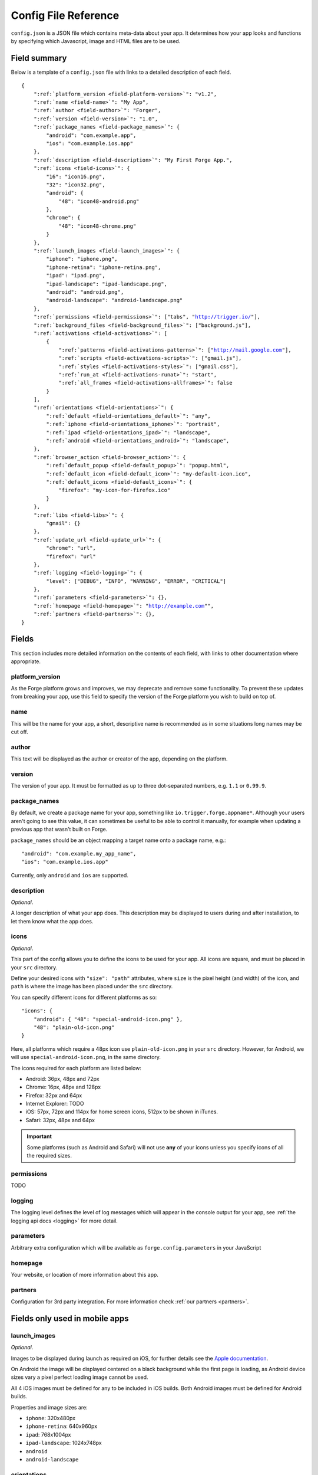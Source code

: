 .. _config:

Config File Reference
================================================================================
``config.json`` is a JSON file which contains meta-data about your app. It determines how your app looks and functions by specifying which Javascript, image and HTML files are to be used.

Field summary
--------------------------------------------------------------------------------
Below is a template of a ``config.json`` file with links to a detailed description of each field.

.. parsed-literal::
    {
        ":ref:`platform_version <field-platform-version>`": "v1.2",
        ":ref:`name <field-name>`": "My App",
        ":ref:`author <field-author>`": "Forger",
        ":ref:`version <field-version>`": "1.0",
        ":ref:`package_names <field-package_names>`": {
            "android": "com.example.app",
            "ios": "com.example.ios.app"
        },
        ":ref:`description <field-description>`": "My First Forge App.",
        ":ref:`icons <field-icons>`": {
            "16": "icon16.png",
            "32": "icon32.png",
            "android": {
                "48": "icon48-android.png"
            },
            "chrome": {
                "48": "icon48-chrome.png"
            }
        },
        ":ref:`launch_images <field-launch_images>`": {
            "iphone": "iphone.png",
            "iphone-retina": "iphone-retina.png",
            "ipad": "ipad.png",
            "ipad-landscape": "ipad-landscape.png",
            "android": "android.png",
            "android-landscape": "android-landscape.png"
        },
        ":ref:`permissions <field-permissions>`": ["tabs", "http://trigger.io/"],
        ":ref:`background_files <field-background_files>`": ["background.js"],
        ":ref:`activations <field-activations>`": [
            {
                ":ref:`patterns <field-activations-patterns>`": ["http://mail.google.com"],
                ":ref:`scripts <field-activations-scripts>`": ["gmail.js"],
                ":ref:`styles <field-activations-styles>`": ["gmail.css"],
                ":ref:`run_at <field-activations-runat>`": "start",
                ":ref:`all_frames <field-activations-allframes>`": false
            }
        ],
        ":ref:`orientations <field-orientations>`": {
            ":ref:`default <field-orientations_default>`": "any",
            ":ref:`iphone <field-orientations_iphone>`": "portrait",
            ":ref:`ipad <field-orientations_ipad>`": "landscape",
            ":ref:`android <field-orientations_android>`": "landscape",
        },
        ":ref:`browser_action <field-browser_action>`": {
            ":ref:`default_popup <field-default_popup>`": "popup.html",
            ":ref:`default_icon <field-default_icon>`": "my-default-icon.ico",
            ":ref:`default_icons <field-default_icons>`": {
                "firefox": "my-icon-for-firefox.ico"
            }
        },
        ":ref:`libs <field-libs>`": {
            "gmail": {}
        },
        ":ref:`update_url <field-update_url>`": {
            "chrome": "url",
            "firefox": "url"
        },
        ":ref:`logging <field-logging>`": {
            "level": ["DEBUG", "INFO", "WARNING", "ERROR", "CRITICAL"]
        },
        ":ref:`parameters <field-parameters>`": {},
        ":ref:`homepage <field-homepage>`": "http://example.com"",
        ":ref:`partners <field-partners>`": {},
    }


Fields
--------------------------------------------------------------------------------

This section includes more detailed information on the contents of each field, with links to other documentation where appropriate.

.. _field-platform-version:

platform_version
~~~~~~~~~~~~~~~~~~~~~~~~~~~~~~~~~~~~~~~~~~~~~~~~~~~~~~~~~~~~~~~~~~~~~~~~~~~~~~~~

As the Forge platform grows and improves, we may deprecate and remove some functionality. To prevent these updates from breaking your app, use this field to specify the version of the Forge platform you wish to build on top of.

.. _field-name:

name
~~~~~~~~~~~~~~~~~~~~~~~~~~~~~~~~~~~~~~~~~~~~~~~~~~~~~~~~~~~~~~~~~~~~~~~~~~~~~~~~

This will be the name for your app, a short, descriptive name is recommended as in some situations long names may be cut off.

.. _field-author:

author
~~~~~~~~~~~~~~~~~~~~~~~~~~~~~~~~~~~~~~~~~~~~~~~~~~~~~~~~~~~~~~~~~~~~~~~~~~~~~~~~

This text will be displayed as the author or creator of the app, depending on the platform.

.. _field-version:

version
~~~~~~~~~~~~~~~~~~~~~~~~~~~~~~~~~~~~~~~~~~~~~~~~~~~~~~~~~~~~~~~~~~~~~~~~~~~~~~~~

The version of your app. It must be formatted as up to three dot-separated numbers, e.g. ``1.1`` or ``0.99.9``.

.. _field-package_names:

package_names
~~~~~~~~~~~~~~~~~~~~~~~~~~~~~~~~~~~~~~~~~~~~~~~~~~~~~~~~~~~~~~~~~~~~~~~~~~~~~~~~

By default, we create a package name for your app, something like ``io.trigger.forge.appname*``. Although your users aren't going to see this value, it can sometimes be useful to be able to control it manually, for example when updating a previous app that wasn't built on Forge.

``package_names`` should be an object mapping a target name onto a package name, e.g.::

    "android": "com.example.my_app_name",
    "ios": "com.example.ios.app"

Currently, only ``android`` and ``ios`` are supported.

.. _field-description:

description
~~~~~~~~~~~~~~~~~~~~~~~~~~~~~~~~~~~~~~~~~~~~~~~~~~~~~~~~~~~~~~~~~~~~~~~~~~~~~~~~

*Optional*.

A longer description of what your app does. This description may be displayed to users during and after installation, to let them know what the app does.

.. _field-icons:

icons
~~~~~~~~~~~~~~~~~~~~~~~~~~~~~~~~~~~~~~~~~~~~~~~~~~~~~~~~~~~~~~~~~~~~~~~~~~~~~~~~

*Optional*.

This part of the config allows you to define the icons to be used for your app. All icons are square, and must be placed in your ``src`` directory.

Define your desired icons with ``"size": "path"`` attributes, where ``size`` is the pixel height (and width) of the icon, and ``path`` is where the image has been placed under the ``src`` directory.

You can specify different icons for different platforms as so::

    "icons": {
        "android": { "48": "special-android-icon.png" },
        "48": "plain-old-icon.png"
    }

Here, all platforms which require a 48px icon use ``plain-old-icon.png`` in your ``src`` directory. However, for Android, we will use ``special-android-icon.png``, in the same directory.

The icons required for each platform are listed below:

* Android: 36px, 48px and 72px
* Chrome: 16px, 48px and 128px
* Firefox: 32px and 64px
* Internet Explorer: TODO
* iOS: 57px, 72px and 114px for home screen icons, 512px to be shown in iTunes.
* Safari: 32px, 48px and 64px

.. important:: Some platforms (such as Android and Safari) will not use **any** of your icons unless you specify icons of all the required sizes.

.. _field-permissions:

permissions
~~~~~~~~~~~~~~~~~~~~~~~~~~~~~~~~~~~~~~~~~~~~~~~~~~~~~~~~~~~~~~~~~~~~~~~~~~~~~~~~

TODO

.. _field-logging:

logging
~~~~~~~~~~~~~~~~~~~~~~~~~~~~~~~~~~~~~~~~~~~~~~~~~~~~~~~~~~~~~~~~~~~~~~~~~~~~~~~~

The logging level defines the level of log messages which will appear in the console output for your app, see :ref:`the logging api docs <logging>` for more detail.

.. _field-parameters:

parameters
~~~~~~~~~~~~~~~~~~~~~~~~~~~~~~~~~~~~~~~~~~~~~~~~~~~~~~~~~~~~~~~~~~~~~~~~~~~~~~~~

Arbitrary extra configuration which will be available as ``forge.config.parameters`` in your JavaScript

.. _field-homepage:

homepage
~~~~~~~~~~~~~~~~~~~~~~~~~~~~~~~~~~~~~~~~~~~~~~~~~~~~~~~~~~~~~~~~~~~~~~~~~~~~~~~~

Your website, or location of more information about this app.

.. _field-partners:

partners
~~~~~~~~~~~~~~~~~~~~~~~~~~~~~~~~~~~~~~~~~~~~~~~~~~~~~~~~~~~~~~~~~~~~~~~~~~~~~~~~

Configuration for 3rd party integration. For more information check :ref:`our partners <partners>`.


Fields only used in mobile apps
--------------------------------------------------------------------------------

.. _field-launch_images:

launch_images
~~~~~~~~~~~~~~~~~~~~~~~~~~~~~~~~~~~~~~~~~~~~~~~~~~~~~~~~~~~~~~~~~~~~~~~~~~~~~~~~

*Optional*.

Images to be displayed during launch as required on iOS, for further details see the `Apple documentation <http://developer.apple.com/library/ios/#documentation/iPhone/Conceptual/iPhoneOSProgrammingGuide/App-RelatedResources/App-RelatedResources.html#//apple_ref/doc/uid/TP40007072-CH6-SW12>`_.

On Android the image will be displayed centered on a black background while the first page is loading, as Android device sizes vary a pixel perfect loading image cannot be used. 

All 4 iOS images must be defined for any to be included in iOS builds. Both Android images must be defined for Android builds.

Properties and image sizes are:

* ``iphone``: 320x480px
* ``iphone-retina``: 640x960px
* ``ipad``: 768x1004px
* ``ipad-landscape``: 1024x748px
* ``android``
* ``android-landscape``

.. _field-orientations:

orientations
~~~~~~~~~~~~~~~~~~~~~~~~~~~~~~~~~~~~~~~~~~~~~~~~~~~~~~~~~~~~~~~~~~~~~~~~~~~~~~~

*Optional*.

This controls how your app will be displayed as the device is moved around. The default is to allow for any orientation, with the content being re-drawn as the screen is rotated.

.. _field-orientations_default:

You can limit this behaviour by specifying the desired supported orientations as ``orientations.default``, choosing from ``"any"``, ``"portrait"`` or ``"landscape"``.

.. _field-orientations_iphone:

.. _field-orientations_android:

.. _field-orientations_ipad:

You can further customise this behaviour by specifying orientation support for different devices, e.g. ``orientations.iphone`` and ``orientations.ipad``. For example::

  "orientations": {
    "default": "any",
    "iphone": "portrait",
    "ipad": "landscape"
  },

This configuration means

* by default, display your app in any orientation
* ... but on iPhones, only display your app in portrait mode, either way up
* ... and on iPads, your app will only use the landscape orientation
* ... on Android the default will apply and any orientation allowed by the device will be used

Fields only used in browser apps
--------------------------------------------------------------------------------

.. _field-background_files:

background_files
~~~~~~~~~~~~~~~~~~~~~~~~~~~~~~~~~~~~~~~~~~~~~~~~~~~~~~~~~~~~~~~~~~~~~~~~~~~~~~~~

*Optional*. *Browsers only*. 

Browsers have the :ref:`concept of content scripts and background <extension-concepts>` files.
This field lists the files that should be included in background context.

.. _field-activations:

activations
~~~~~~~~~~~~~~~~~~~~~~~~~~~~~~~~~~~~~~~~~~~~~~~~~~~~~~~~~~~~~~~~~~~~~~~~~~~~~~~~

*Optional*. *Browsers only*.

This field specifies when and how your foreground files will be embedded into pages. 
It is an array of objects with three required keys:

.. _field-activations-patterns:

.. _field-activations-scripts:

.. _field-activations-styles:


* ``patterns`` is an array of `Match Patterns <http://code.google.com/chrome/extensions/match_patterns.html>`_ which control on which URLs your app will activate
* ``scripts`` is an array of Javascript files which will be embedded
* ``styles`` is an array of CSS files which will be embedded

As well as an optional keys:

.. _field-activations-runat:

* ``run_at`` optionally defines when your included scripts will be added to the page, must be one of the following:

 * ``"start"`` scripts will be run immediately, potentially before the DOM is ready
 * ``"ready"`` scripts will run as soon as the DOM is ready
 * ``"end"`` (default) scripts will run at some point after the DOM is ready, with no guarantees as to whether or not ``window.onload`` will have fired yet or not.

.. _field-activations-allframes:

* ``all_frames`` optionally defines whether activations will be run in all frames or just the top level document, by default it is false.

.. important:: Safari only supports a single object in the activations array.

.. _field-browser_action:

browser_action
~~~~~~~~~~~~~~~~~~~~~~~~~~~~~~~~~~~~~~~~~~~~~~~~~~~~~~~~~~~~~~~~~~~~~~~~~~~~~~~~

*Optional*. *Browsers only*.

The ``browser_action`` configuration controls the appearance and function of toolbar icons in the browsers. With this directive, you can specify a HTML file which will be displayed when the button is clicked, a default button icon as well as platform-specific icons.

.. _field-default_popup:

.. _field-default_icon:

.. _field-default_icons:

* ``default_popup`` should refer to a local HTML file, included in your app, which will be displayed after the button is clicked; for more information, see :ref:`part I of the tutorial <weather-tutorial-1-setting-up-the-UI>`
* ``default_icon`` should refer to a local image file, included in your app, to be used as the button icon
* ``default_icons`` allows you to override the ``default_icon`` icon, one platform at a time: the object keys should be one or more of ``chrome``, ``firefox``, ``safari`` or ``ie``


.. _field-libs:

libs
~~~~~~~~~~~~~~~~~~~~~~~~~~~~~~~~~~~~~~~~~~~~~~~~~~~~~~~~~~~~~~~~~~~~~~~~~~~~~~~~

*Optional*. *Browsers only*.

For convenience, Forge comes with a number of libraries which you can choose to include with your app. The format of ``libs`` is an object, where the keys are the names of a library, and the values are extra configuration directives specific to each included library, e.g.::

    "libs": {
        "gmail": {}
    }

Currently, the only library you can enable here is called "gmail". The Forge gmail library gives the developer access to special functions which can interact with and manipulate the Gmail composition pane. This allows for a more flexible alternative to developing Gmail gadgets. Check the API section for :ref:`a detailed explanation of the Gmail library <api-gmail>`.

.. _field-update_url:

update_url
~~~~~~~~~~~~~~~~~~~~~~~~~~~~~~~~~~~~~~~~~~~~~~~~~~~~~~~~~~~~~~~~~~~~~~~~~~~~~~~~

*Optional*. *Browsers only*.

URLs to check for application updates from::

    "update_url": {
        "chrome": "url",
        "firefox": "url"
    }

.. _field-cs_options:

cs_options
~~~~~~~~~~~~~~~~~~~~~~~~~~~~~~~~~~~~~~~~~~~~~~~~~~~~~~~~~~~~~~~~~~~~~~~~~~~~~~~~

*Optional*. *Browsers only*.

This array controls the details of behaviour for content scripts. Currently, only one option is available: ``frames``, e.g.::

    "cs_options": ["frames"]

When used, ``frames`` means that your extension may also activate inside iframes. When specified, if the ``src`` of an iframe matches one of your ``patterns``, your scripts and CSS files will be embedded in that iframe; not just in the top-level document.

